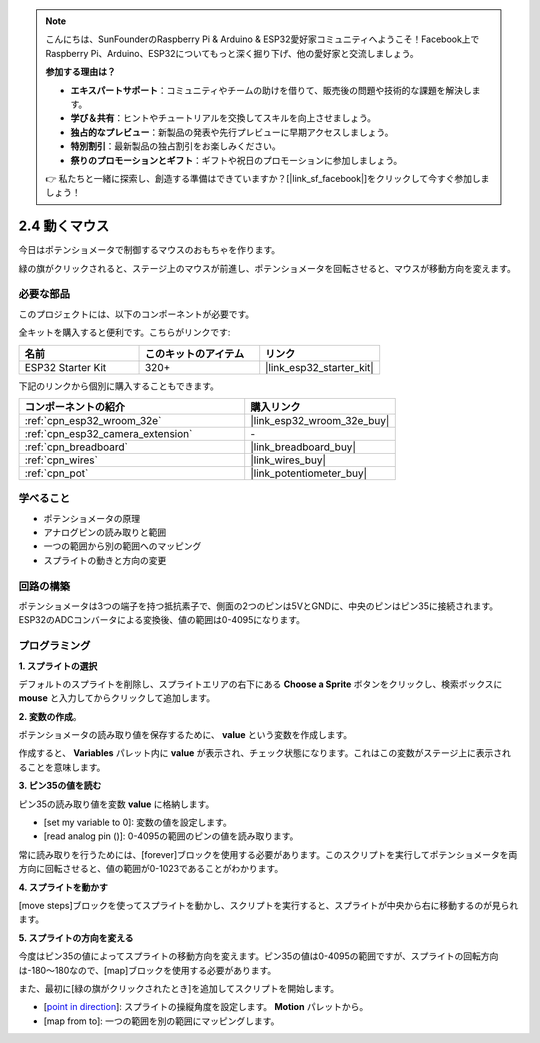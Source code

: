 .. note::

    こんにちは、SunFounderのRaspberry Pi & Arduino & ESP32愛好家コミュニティへようこそ！Facebook上でRaspberry Pi、Arduino、ESP32についてもっと深く掘り下げ、他の愛好家と交流しましょう。

    **参加する理由は？**

    - **エキスパートサポート**：コミュニティやチームの助けを借りて、販売後の問題や技術的な課題を解決します。
    - **学び＆共有**：ヒントやチュートリアルを交換してスキルを向上させましょう。
    - **独占的なプレビュー**：新製品の発表や先行プレビューに早期アクセスしましょう。
    - **特別割引**：最新製品の独占割引をお楽しみください。
    - **祭りのプロモーションとギフト**：ギフトや祝日のプロモーションに参加しましょう。

    👉 私たちと一緒に探索し、創造する準備はできていますか？[|link_sf_facebook|]をクリックして今すぐ参加しましょう！

.. _sh_moving_mouse:

2.4 動くマウス
===================

今日はポテンショメータで制御するマウスのおもちゃを作ります。

緑の旗がクリックされると、ステージ上のマウスが前進し、ポテンショメータを回転させると、マウスが移動方向を変えます。

.. image:: img/6_mouse.png

必要な部品
---------------------

このプロジェクトには、以下のコンポーネントが必要です。

全キットを購入すると便利です。こちらがリンクです:

.. list-table::
    :widths: 20 20 20
    :header-rows: 1

    *   - 名前
        - このキットのアイテム
        - リンク
    *   - ESP32 Starter Kit
        - 320+
        - |link_esp32_starter_kit|

下記のリンクから個別に購入することもできます。

.. list-table::
    :widths: 30 20
    :header-rows: 1

    *   - コンポーネントの紹介
        - 購入リンク

    *   - :ref:`cpn_esp32_wroom_32e`
        - |link_esp32_wroom_32e_buy|
    *   - :ref:`cpn_esp32_camera_extension`
        - \-
    *   - :ref:`cpn_breadboard`
        - |link_breadboard_buy|
    *   - :ref:`cpn_wires`
        - |link_wires_buy|
    *   - :ref:`cpn_pot`
        - |link_potentiometer_buy|

学べること
---------------------

- ポテンショメータの原理
- アナログピンの読み取りと範囲
- 一つの範囲から別の範囲へのマッピング
- スプライトの動きと方向の変更

回路の構築
-----------------------

ポテンショメータは3つの端子を持つ抵抗素子で、側面の2つのピンは5VとGNDに、中央のピンはピン35に接続されます。ESP32のADCコンバータによる変換後、値の範囲は0-4095になります。

.. image:: img/circuit/5_moving_mouse_bb.png

プログラミング
------------------

**1. スプライトの選択**

デフォルトのスプライトを削除し、スプライトエリアの右下にある **Choose a Sprite** ボタンをクリックし、検索ボックスに **mouse** と入力してからクリックして追加します。

.. image:: img/6_sprite.png

**2. 変数の作成**。

ポテンショメータの読み取り値を保存するために、 **value** という変数を作成します。

作成すると、 **Variables** パレット内に **value** が表示され、チェック状態になります。これはこの変数がステージ上に表示されることを意味します。

.. image:: img/6_value.png

**3. ピン35の値を読む**

ピン35の読み取り値を変数 **value** に格納します。

* [set my variable to 0]: 変数の値を設定します。
* [read analog pin ()]: 0-4095の範囲のピンの値を読み取ります。

.. image:: img/6_read_a0.png

常に読み取りを行うためには、[forever]ブロックを使用する必要があります。このスクリプトを実行してポテンショメータを両方向に回転させると、値の範囲が0-1023であることがわかります。

.. image:: img/6_1023.png

**4. スプライトを動かす**

[move steps]ブロックを使ってスプライトを動かし、スクリプトを実行すると、スプライトが中央から右に移動するのが見られます。

.. image:: img/6_move.png

**5. スプライトの方向を変える**

今度はピン35の値によってスプライトの移動方向を変えます。ピン35の値は0-4095の範囲ですが、スプライトの回転方向は-180～180なので、[map]ブロックを使用する必要があります。

また、最初に[緑の旗がクリックされたとき]を追加してスクリプトを開始します。

* [`point in direction <https://en.scratch-wiki.info/wiki/Point_in_Direction_()_(block)>`_]: スプライトの操縦角度を設定します。 **Motion** パレットから。
* [map from to]: 一つの範囲を別の範囲にマッピングします。

.. image:: img/6_direction.png

